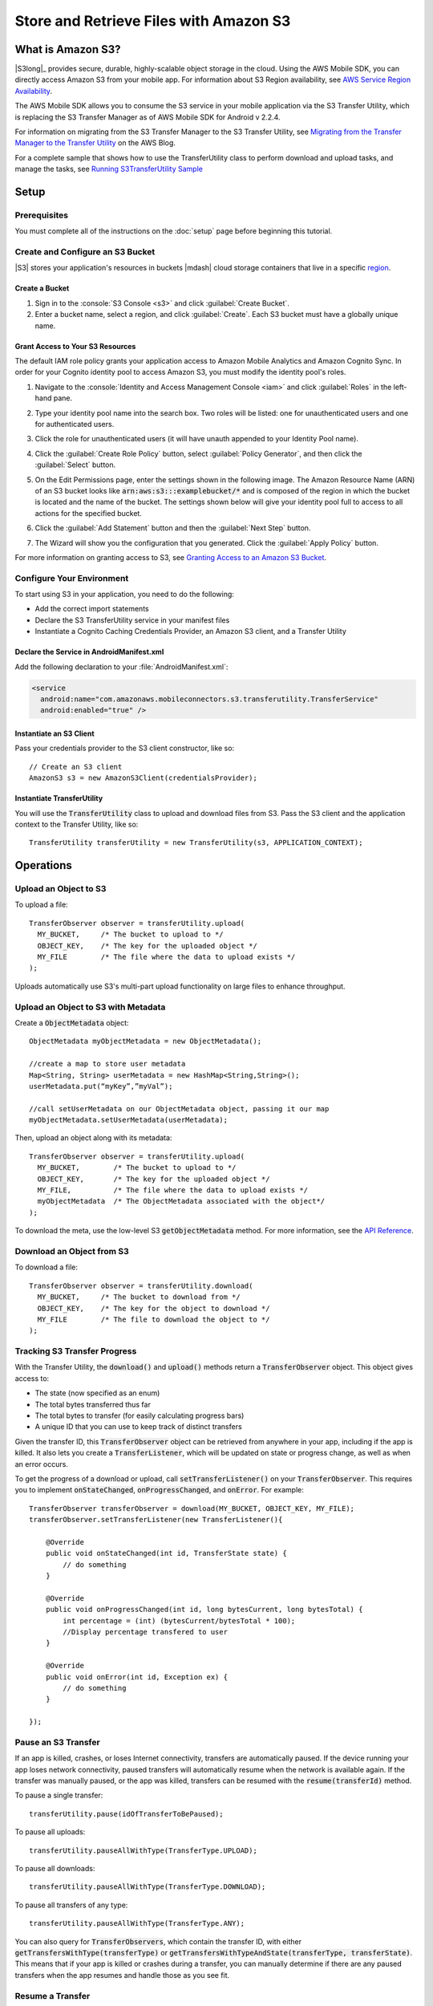 .. Copyright 2010-2016 Amazon.com, Inc. or its affiliates. All Rights Reserved.

   This work is licensed under a Creative Commons Attribution-NonCommercial-ShareAlike 4.0
   International License (the "License"). You may not use this file except in compliance with the
   License. A copy of the License is located at http://creativecommons.org/licenses/by-nc-sa/4.0/.

   This file is distributed on an "AS IS" BASIS, WITHOUT WARRANTIES OR CONDITIONS OF ANY KIND,
   either express or implied. See the License for the specific language governing permissions and
   limitations under the License.

.. highlight:: java


#######################################
Store and Retrieve Files with Amazon S3
#######################################

What is Amazon S3?
==================

|S3long|_ provides secure, durable, highly-scalable object storage in the cloud. Using the AWS
Mobile SDK, you can directly access Amazon S3 from your mobile app. For information about S3 Region
availability, see `AWS Service Region Availability
<http://aws.amazon.com/about-aws/global-infrastructure/regional-product-services/>`_.

The AWS Mobile SDK allows you to consume the S3 service in your mobile application via the S3
Transfer Utility, which is replacing the S3 Transfer Manager as of AWS Mobile SDK for Android v
2.2.4.

For information on migrating from the S3 Transfer Manager to the S3 Transfer Utility, see `Migrating
from the Transfer Manager to the Transfer Utility <http://mobile.awsblog.com>`_ on the AWS Blog.

For a complete sample that shows how to use the TransferUtility class to perform download and upload tasks, and manage the tasks, see `Running S3TransferUtility Sample <https://github.com/awslabs/aws-sdk-android-samples/tree/master/S3TransferUtilitySample>`_

Setup
=====

Prerequisites
-------------

You must complete all of the instructions on the :doc:`setup` page before beginning this tutorial.

Create and Configure an S3 Bucket
---------------------------------

|S3| stores your application's resources in buckets |mdash| cloud storage containers that live in a
specific `region <regions-and-endpoints>`_.

Create a Bucket
~~~~~~~~~~~~~~~

#. Sign in to the :console:`S3 Console <s3>` and click :guilabel:`Create Bucket`.

#. Enter a bucket name, select a region, and click :guilabel:`Create`. Each S3 bucket must have a
   globally unique name.

Grant Access to Your S3 Resources
~~~~~~~~~~~~~~~~~~~~~~~~~~~~~~~~~

The default IAM role policy grants your application access to Amazon Mobile Analytics and Amazon
Cognito Sync. In order for your Cognito identity pool to access Amazon S3, you must modify the
identity pool's roles.

#. Navigate to the :console:`Identity and Access Management Console <iam>` and click
   :guilabel:`Roles` in the left-hand pane.

#. Type your identity pool name into the search box. Two roles will be listed: one for
   unauthenticated users and one for authenticated users.

#. Click the role for unauthenticated users (it will have unauth appended to your Identity Pool
   name).

#. Click the :guilabel:`Create Role Policy` button, select :guilabel:`Policy Generator`, and then
   click the :guilabel:`Select` button.

#. On the Edit Permissions page, enter the settings shown in the following image. The Amazon
   Resource Name (ARN) of an S3 bucket looks like :code:`arn:aws:s3:::examplebucket/*` and is
   composed of the region in which the bucket is located and the name of the bucket. The settings
   shown below will give your identity pool full to access to all actions for the specified bucket.

   .. image:: images/edit-permissions.png

#. Click the :guilabel:`Add Statement` button and then the :guilabel:`Next Step` button.

#. The Wizard will show you the configuration that you generated. Click the :guilabel:`Apply Policy`
   button.

For more information on granting access to S3, see `Granting Access to an Amazon S3 Bucket`_.


Configure Your Environment
--------------------------

To start using S3 in your application, you need to do the following:

- Add the correct import statements
- Declare the S3 TransferUtility service in your manifest files
- Instantiate a Cognito Caching Credentials Provider, an Amazon S3 client, and a Transfer Utility

Declare the Service in AndroidManifest.xml
~~~~~~~~~~~~~~~~~~~~~~~~~~~~~~~~~~~~~~~~~~

Add the following declaration to your :file:`AndroidManifest.xml`:

.. code-block:: xml

    <service
      android:name="com.amazonaws.mobileconnectors.s3.transferutility.TransferService"
      android:enabled="true" />

Instantiate an S3 Client
~~~~~~~~~~~~~~~~~~~~~~~~

Pass your credentials provider to the S3 client constructor, like so::

  // Create an S3 client
  AmazonS3 s3 = new AmazonS3Client(credentialsProvider);

  

Instantiate TransferUtility
~~~~~~~~~~~~~~~~~~~~~~~~~~~

You will use the :code:`TransferUtility` class to upload and download files from S3. Pass the S3
client and the application context to the Transfer Utility, like so::

  TransferUtility transferUtility = new TransferUtility(s3, APPLICATION_CONTEXT);

Operations
==========


Upload an Object to S3
----------------------

To upload a file::

  TransferObserver observer = transferUtility.upload(
    MY_BUCKET,     /* The bucket to upload to */
    OBJECT_KEY,    /* The key for the uploaded object */
    MY_FILE        /* The file where the data to upload exists */
  );

Uploads automatically use S3's multi-part upload functionality on large files to enhance throughput.

Upload an Object to S3 with Metadata
------------------------------------

Create a :code:`ObjectMetadata` object::

  ObjectMetadata myObjectMetadata = new ObjectMetadata();

  //create a map to store user metadata
  Map<String, String> userMetadata = new HashMap<String,String>();
  userMetadata.put(“myKey”,”myVal”);

  //call setUserMetadata on our ObjectMetadata object, passing it our map
  myObjectMetadata.setUserMetadata(userMetadata);

Then, upload an object along with its metadata::

  TransferObserver observer = transferUtility.upload(
    MY_BUCKET,        /* The bucket to upload to */
    OBJECT_KEY,       /* The key for the uploaded object */
    MY_FILE,          /* The file where the data to upload exists */
    myObjectMetadata  /* The ObjectMetadata associated with the object*/
  );

To download the meta, use the low-level S3 :code:`getObjectMetadata` method. For more information,
see the `API Reference
<http://docs.aws.amazon.com/AWSAndroidSDK/latest/javadoc/com/amazonaws/services/s3/AmazonS3Client.html#getObjectMetadata%28com.amazonaws.services.s3.model.GetObjectMetadataRequest%29>`_.

Download an Object from S3
--------------------------

To download a file::

  TransferObserver observer = transferUtility.download(
    MY_BUCKET,     /* The bucket to download from */
    OBJECT_KEY,    /* The key for the object to download */
    MY_FILE        /* The file to download the object to */
  );

Tracking S3 Transfer Progress
-----------------------------

With the Transfer Utility, the :code:`download()` and :code:`upload()` methods return a
:code:`TransferObserver` object. This object gives access to:

- The state (now specified as an enum)
- The total bytes transferred thus far
- The total bytes to transfer (for easily calculating progress bars)
- A unique ID that you can use to keep track of distinct transfers

Given the transfer ID, this :code:`TransferObserver` object can be retrieved from anywhere in your
app, including if the app is killed. It also lets you create a :code:`TransferListener`, which will
be updated on state or progress change, as well as when an error occurs.

To get the progress of a download or upload, call :code:`setTransferListener()` on your
:code:`TransferObserver`. This requires you to implement :code:`onStateChanged`,
:code:`onProgressChanged`, and :code:`onError`. For example::

  TransferObserver transferObserver = download(MY_BUCKET, OBJECT_KEY, MY_FILE);
  transferObserver.setTransferListener(new TransferListener(){

      @Override
      public void onStateChanged(int id, TransferState state) {
          // do something
      }

      @Override
      public void onProgressChanged(int id, long bytesCurrent, long bytesTotal) {
          int percentage = (int) (bytesCurrent/bytesTotal * 100);
          //Display percentage transfered to user
      }

      @Override
      public void onError(int id, Exception ex) {
          // do something
      }

  });

Pause an S3 Transfer
--------------------

If an app is killed, crashes, or loses Internet connectivity, transfers are automatically paused. If
the device running your app loses network connectivity, paused transfers will automatically resume
when the network is available again. If the transfer was manually paused, or the app was killed,
transfers can be resumed with the :code:`resume(transferId)` method.

To pause a single transfer::

  transferUtility.pause(idOfTransferToBePaused);

To pause all uploads::

  transferUtility.pauseAllWithType(TransferType.UPLOAD);

To pause all downloads::

  transferUtility.pauseAllWithType(TransferType.DOWNLOAD);

To pause all transfers of any type::

  transferUtility.pauseAllWithType(TransferType.ANY);

You can also query for :code:`TransferObservers`, which contain the transfer ID, with either
:code:`getTransfersWithType(transferType)` or :code:`getTransfersWithTypeAndState(transferType,
transferState)`. This means that if your app is killed or crashes during a transfer, you can
manually determine if there are any paused transfers when the app resumes and handle those as you
see fit.

Resume a Transfer
-----------------

To resume a single transfer::

  transferUtility.resume(idOfTransferToBeResumed);

Cancel a Transfer
-----------------

Canceling an upload or download is simple. Just call :code:`cancel()` or :code:`cancelAllWithType()`
on the Transfer Utility object.

To cancel a single transfer::

  transferUtility.cancel(idToBeCancelled);

To cancel all transfers of a certain type::

  transferUtility.cancelAllWithType(TransferType.DOWNLOAD);

.. _Granting Access to an Amazon S3 Bucket: http://blogs.aws.amazon.com/security/post/Tx3VRSWZ6B3SHAV/Writing-IAM-Policies-How-to-grant-access-to-an-Amazon-S3-bucket
